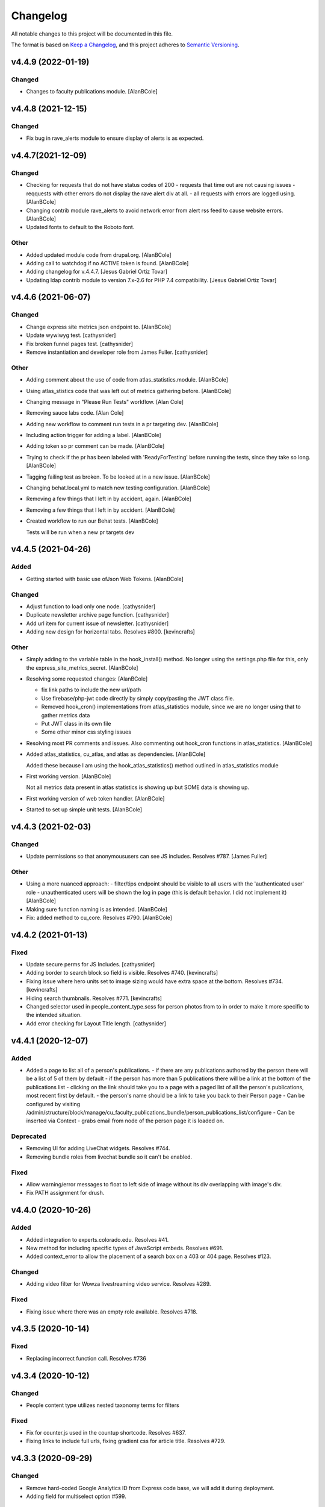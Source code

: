 Changelog
=========

All notable changes to this project will be documented in this file.

The format is based on `Keep a Changelog`__, and this project adheres to `Semantic Versioning`__.

v4.4.9 (2022-01-19)
------------

Changed
~~~~~~~
- Changes to faculty publications module. [AlanBCole]


v4.4.8 (2021-12-15)
------------

Changed
~~~~~~~
- Fix bug in rave_alerts module to ensure display of alerts is as expected.



v4.4.7(2021-12-09)
------------

Changed
~~~~~~~
- Checking for requests that do not have status codes of 200 - requests that time out are not causing issues - reqquests with other errors do not display the rave alert div at all. - all requests with errors are logged using. [AlanBCole]

- Changing contrib module rave_alerts to avoid network error from alert rss feed to cause website errors. [AlanBCole]

- Updated fonts to default to the Roboto font.


Other
~~~~~
- Added updated module code from drupal.org. [AlanBCole]

- Adding call to watchdog if no ACTIVE token is found. [AlanBCole]

- Adding changelog for v.4.4.7. [Jesus Gabriel Ortiz Tovar]

- Updating ldap contrib module to version 7.x-2.6 for PHP 7.4 compatibility. [Jesus Gabriel Ortiz Tovar]



v4.4.6 (2021-06-07)
------------

Changed
~~~~~~~
- Change express site metrics json endpoint to. [AlanBCole]

- Update wywiwyg test. [cathysnider]

- Fix broken funnel pages test. [cathysnider]

- Remove instantiation and developer role from James Fuller. [cathysnider]


Other
~~~~~
- Adding comment about the use of code from atlas_statistics.module. [AlanBCole]

- Using atlas_stistics code that was left out of metrics gathering before. [AlanBCole]

- Changing message in "Please Run Tests" workflow. [Alan Cole]

- Removing sauce labs code. [Alan Cole]

- Adding new workflow to comment run tests in a pr targeting dev. [AlanBCole]

- Including action trigger for adding a label. [AlanBCole]

- Adding token so pr comment can be made. [AlanBCole]

- Trying to check if the pr has been labeled with 'ReadyForTesting' before running the tests, since they take so long. [AlanBCole]

- Tagging failing test as broken. To be looked at in a new issue. [AlanBCole]

- Changing behat.local.yml to match new testing configuration. [AlanBCole]

- Removing a few things that I left in by accident, again. [AlanBCole]

- Removing a few things that I left in by accident. [AlanBCole]

- Created workflow to run our Behat tests. [AlanBCole]

  Tests will be run when a new pr targets dev


v4.4.5 (2021-04-26)
------------

Added
~~~~~
- Getting started with basic use ofJson Web Tokens. [AlanBCole]


Changed
~~~~~~~
- Adjust function to load only one node. [cathysnider]

- Duplicate newsletter archive page function. [cathysnider]

- Add url item for current issue of newsletter. [cathysnider]

- Adding new design for horizontal tabs. Resolves #800. [kevincrafts]


Other
~~~~~
- Simply adding to the variable table in the hook_install() method. No longer using the settings.php file for this, only the express_site_metrics_secret. [AlanBCole]

- Resolving some requested changes: [AlanBCole]

  - fix link paths to include the new url/path
  - Use firebase/php-jwt code directly by simply copy/pasting the JWT class file.
  - Removed hook_cron() implementations from atlas_statistics module, since we are no longer using that to gather metrics data
  - Put JWT class in its own file
  - Some other minor css styling issues
- Resolving most PR comments and issues. Also commenting out hook_cron functions in atlas_statistics. [AlanBCole]

- Added atlas_statistics, cu_atlas, and atlas as dependencies. [AlanBCole]

  Added these because I am using the hook_atlas_statistics() method outlined in atlas_statistics module
- First working version. [AlanBCole]

  Not all metrics data present in atlas statistics is showing up but SOME data is showing up.
- First working version of web token handler. [AlanBCole]

- Started to set up simple unit tests. [AlanBCole]


v4.4.3 (2021-02-03)
-------------------

Changed
~~~~~~~
- Update permissions so that anonymoususers can see JS includes. Resolves #787. [James Fuller]


Other
~~~~~
- Using a more nuanced approach: - filter/tips endpoint should be visible to all users with the 'authenticated user' role - unauthenticated users will be shown the log in page (this is default behavior. I did not implement it) [AlanBCole]

- Making sure function naming is as intended. [AlanBCole]

- Fix: added  method to cu_core. Resolves #790. [AlanBCole]



v4.4.2 (2021-01-13)
------------

Fixed
~~~~~~~

- Update secure perms for JS Includes. [cathysnider]

- Adding border to search block so field is visible. Resolves #740. [kevincrafts]

- Fixing issue where hero units set to image sizing would have extra space at the bottom. Resolves #734. [kevincrafts]

- Hiding search thumbnails. Resolves #771. [kevincrafts]

-  Changed selector used in people_content_type.scss for person photos from  to  in order to make it more specific to the intended situation.

- Add error checking for Layout Title length. [cathysnider]


v4.4.1 (2020-12-07)
------------

Added
~~~~~
- Added a page to list all of a person's publications.
  - if there are any publications authored by the person there will be a list of 5 of them by default
  - if the person has more than 5 publications there will be a link at the bottom of the publications list
  - clicking on the link should take you to a page with a paged list of all the person's publications, most recent first by default.
  - the person's name should be a link to take you back to their Person page
  - Can be configured by visiting /admin/structure/block/manage/cu_faculty_publications_bundle/person_publications_list/configure
  - Can be inserted via Context
  - grabs email from node of the person page it is loaded on.


Deprecated
~~~~~~~
- Removing UI for adding LiveChat widgets. Resolves #744.

- Removing bundle roles from livechat bundle so it can't be enabled.


Fixed
~~~~~
- Allow warning/error messages to float to left side of image without its div overlapping with image's div.

- Fix PATH assignment for drush.


v4.4.0 (2020-10-26)
------------

Added
~~~~~
- Added integration to experts.colorado.edu. Resolves #41.

- New method for including specific types of JavaScript embeds. Resolves #691.

- Added context_error to allow the placement of a search box on a 403 or 404 page. Resolves #123.


Changed
~~~~~~~
- Adding video filter for Wowza livestreaming video service. Resolves #289.


Fixed
~~~~~~~
- Fixing issue where there was an empty role available. Resolves #718.


v4.3.5 (2020-10-14)
------------

Fixed
~~~~~~~
- Replacing incorrect function call. Resolves #736


v4.3.4 (2020-10-12)
------------

Changed
~~~~~~~
- People content type utilizes nested taxonomy terms for filters


Fixed
~~~~~~~
- Fix for counter.js used in the countup shortcode. Resolves #637.

- Fixing links to include full urls, fixing gradient css for article title. Resolves #729.


v4.3.3 (2020-09-29)
------------

Changed
~~~~~~~
- Remove hard-coded Google Analytics ID from Express code base, we will add it during deployment.

- Adding field for multiselect option #599.


Fixed
~~~~~~~
- Degrading gracefully if the collection type term used in the collection block has been deleted. Resolves #685.


v4.3.2 (2020-09-17)
------------

Fixed
~~~~~~~
- Revert Google Tag Manager contrib update. Resolves #707.


v4.3.1 (2020-09-10)
------------

Changed
~~~~~~~
- Replace poor language choices 'master/slave'; 'whitelist/blacklist'.

- Checking to see if alerts xml is valid. Resolves #677.

- Adding back in settings option for sidebars. resolves #517.

- Updated contributed modules

- We now test using our modified Drupal core


Deprecated
~~~~~~~
- All themes are responsive. Fixed width sites have been deprecated. Removed toggle for responsive settings.


Fixed
~~~~~~~
- Fixing notice if a block did not have a bid value. Resolves #696.

- Article slider links are now the correct color. Removed extra/empty links. Resolves #548.


v4.3.0 (2020-04-21)
------------

Added
~~~~~~~
- Adding a setting to hide the subnavigation on mobile devices. Resolves #344.

- Add masquerade module.


Changed
~~~~~~~
- Removing hard coded array of feature names to ignore when overridden. If a feature is expected to be overridden 'settings[can_be_overridden] = 1' should be added to its .info file.

- cu_googleanalytics 'can_be_overridden'.

- cu_home_page 'can_be_overridden'.

- cu_linkchecker 'can_be_overridden'.

- Fixing issue where the excluded blocks in block wrapper weren't set correctly in the last update. Resolves #564.

- Adjusted user_external_invite_user_role_delete() to search for correct variable and remove content_editor rid.

- Allow multiple bylines in articles. resolves #554.

- Update Drupal core version.


Fixed
~~~~~
- Previous and next icons in datepicker no display correctly.

- Horizontal scroll bar no longer displays with the responsive table shortcode on browsers running on Windows. Resolves #530.

- Fix: Article redirects were ignoring query parameters attached to a url. resolves #496.


Removed
~~~~~~~
- Removing deprecated content editor role.

- Removed unused function with its broken link. Resolves #581.


v4.2.2 (2020-05-14)
------------

Added
~~~~~
- Adding large search box block.


Changed
~~~~~~~
- Improving active states for secondary navigation.

- Improve module uninstall process to remove associated roles as well.


Fixed
~~~~~~~
- Fixing issue where some block titles weren't styled correctly.


Removed
~~~~~~~
- Removing deprecated content editor role.


v4.2.1 (2020-04-21)
------------

This release reverts a PR with a bug in it and resolves an increase in logging.

Fixed
~~~~~~~
- New notice in cu_shortcodes module

- External Article Links not working properly


v4.2.0 (2020-04-15)
------------

This release adds site affiliation and improves our visibility into the service.

Added
~~~~~~~
- Setting and enabling site affiliation. Resolves #422.

- Added code to cu_core.install to check for overridden features so that they are displayed as warnings in the /admin/reports/status page.

- Adding fac staff calendar filter to available filters.

- Add Alan Cole and Brooke Stevens to CU Users.

- Add status check for secure perms and mixed authentication mode.


Changed
~~~~~~~
- Pin browser version for automated testing.

- Combine scenarios to increase test speed.

- Can now add a link to an anchor on the same page using the pattern #<anchor_name>

Fixed
~~~~~~~
- Allow users with form_submitter role to be edited and/or deleted. Resolves #244.

- Fixing issue where external article link did not keep url query parameters when redirecting. Resolves #496.

- Fixing issue where hero style images placed in the wysiwyg field would extend outside the edges of the page on the Shadow theme when responsiveness was disabled. Resolves #490.

- Fixing issue where urls with query parameters would not work with rss feeds. Resolves #476.

Deprecated
~~~~~~~
- Disable and uninstall old tracking pixel modules. Resolves #462.


v4.1.4 (2020-02-12)
------------

This release add content types to the default sitemap and removes configuration that had no impact.

Changed
~~~~~~~
- Adding photo galleries, collection items, and section pages to xml site map. #351

- Removing configuration for Block Icon Color. #434


v4.1.3 (2020-01-14)
------------

This release resolves some display bugs.

Added
~~~~~
- Adding Pantheon Advanced Page Cache and d8cache modules.

Changed
~~~~~~~
- Adding test for mega menu rendering. #450

- Fixing issue where block designer theme previews did not show background colors. #445

- Updated Webform from 4.20 to 4.21. #426

- Replacing & with and in affiliation names. #235

Fixed
~~~~~~

- Fixed issue where edit_my_content users could not edit person node they owned. #467

Removed
~~~~~

- Remove testing on PHP 7.1. #460

- Remove admin permission for a user; stop adding them to new sites.

- Removing original read more link on some article view modes. #431

- Remove logging messages during normal RAVE state. #425

v4.1.2 (2019-12-10)
------------

This release adds the 'Save and Add Another' feature to many content types, updated contrib modules, and resolved some CSS bugs.

Added
~~~~~~~

- 'Save and Add Another' functionality added to select content types. #115

Changed
~~~~~~~
- Remove Site Status Section from admin/settings.

- Rebuild secure permissions after removing perms for express site status.

- Adding comments about site affiliation fields, display. #413

- Fixing issue where campus logo would not display at the correct aspect ration in some clients. #393

- Fixed issue where buttons in vertical tabs did not have correct color. #401

- Update webform from 7.x-4.19 to 7.x-4.20. #374

- Updated file_entity from 7.x-2.25 to 7.x-2.27. #374

- Updated google_tag from 7.x-1.4 to 7.x-1.6. #374

- Update link from 7.x-1.6 to 7.x-1.7. #374

- Update captcha from 7.x-1.5 to 7.x-1.6. #374

- Update inline_entity_form from 7.x-1.8 to 7.x-1.9. #374

- Updated unpublished_404 from 7.x-1.1 to 7.x-1.2. #374

- Update field_collection from 7.x-1.0-beta13 to 7.x-1.1. #374

- Update and patch simplesamlphp_auth module.

- Updating variable sets for simplesamlphp_auth_user_name and simplesamlphp_auth_unique_id.

- Updating gemfiles #326

- Sorting social link type options alphabetically #357

- Updated text for bundle request email. #375

- Replacing '&' with 'and' in affiliation names. #235

Fixed
~~~~~
- Changelog is generated correctly.

- Fixing issue where administrators couldn't edit user roles #114.

- Fixing flexbox display of issue grids #326.

Removed
~~~~~~~
- Remove express help module. #361

- Removing zengrids from publication bundle #326

v4.1.1 (2019-11-12)
------------

This update resolves several visual regressions and begins removing unused or broken code.

Added
~~~~~
- Add a Github Action to create a Changelog artifact release branches are opened. #333

Changed
~~~~~
- Fixing issue where image styles were not getting flushed properly #328.

- Setting a dependency for cu_help module #324.

- Update README to better reflect reality of the profile.

- Updating Helpscout beacon to version 2.0 #263.

- Updating newsletter design with new website standards #207.

- Update PHP 7.1 patch version and add PHP 7.2.


Fixed
~~~~~
- Fixing issue where share on twitter link was not creating a tweet #306.

- Adding a background color class for slider style 4 to set link colors correctly #334.

- Fixing issue where social links reference would error if social links were not enabled #343.

- Fixing issue where social links have underlines if nested in multiple background color classes #314.

- Fixing issue where hero image styles where not positioned properly when page layout was set to feature layout #312.

- Fixing notice of missing variable for intro region #325.

Deprecated
~~~~~

- Disabling and uninstall express_help module #324.

Removed
~~~~~

- Remove developer role from devs who are gone.

- Removing redis dependency from pantheon_hosting.info.

- Remove blocked users from the Atlas statistics user report. #195

- Remove debug module Stage File Proxy.

v4.1.0 (2019-10-08)
-------------------

This update adds support for Pardot (Salesforce lead generation) forms, brings the Slate bundle into the core profile, and resolves several CSS bugs.

Added
~~~~~
- Add Pardot embed template module #300.

- Adding slate bundle #62.

Changed
~~~~~
- Removing message about unsetting progress bar in webform node creation #269.

- Move and improve AB tests.

- Update login and user modules to work with SAML.

- Remove features that duplicate tests.

Fixed
~~~~~
- Buttons in slider content gets the wrong text color #258.

- Teaser image display at the wrong aspect ratio if a link wasn't added #305.

- Button text color in card style content grids are the wrong color #292.

Removed
~~~~~
- Remove drupal-org make files.

- Remove developer modules.

v4.0.1 (2019-09-19)
------

Added
~~~~~
- Add developers Jeremy Sparks, Michael Bolei, Christina Morris.

- Added digital campaign and A/B test bundles.

Changed
~~~~~
- Adding cu_saml module to pantheon_hosting dependencies list.

- Updating dependencies and module_disable() in pantheon_hosting module.

- Update module wysiwyg to 7x-2.6.

- Update HTML Title to 7.x-1.5.

Fixed
~~~~~
- Fixing issue where form fields on dark backgrounds might be unreadable #267.

- Fixing issue where article read more link wasn't rendering correctly when part of an issue #227.

- Fix broken test that tested EditOnly access to Block Row blocks.

- Making sure content grid link colors are correct #232.

- Preventing links with fixed colors from inheriting underlines, reducing transparency to help accessibility #232.

- Fixing a spacing issue on teaser display where linked images would add additional padding #232.

- Fixing issue where content grid links would be wrong colors if placed in block sections #232.

- Explicitly telling .travis.yml to initialize mysql.

- Fixing block designer background classes #239.

- Fixing color nesting issues #239.

- Fixing issue where block designer blocks did not the the correct link colors #239.

- Fixing issue where semitransparent content background was fully opaque #234.

- Fixed link to project URL for live chat.

v4.0.0 (2019-08-07)
-----------------

This update begins the process of adding what were separate code bundles back into the core profile, adds the mega menu bundle, and includes various bug fixes and improvements.

Added
~~~~~
- Add mega menu bundle. #48

- Add custom logo to sticky menus. #3

- Add ability to choose brand bar color. #2

Changed
~~~~~
- Consolidate code into a single repository: Campus News, Class Notes, Livestream, Content Sequence, Newsletter, Livechat, Publications, Chemistry Titles, Custom Logo, Responsive Visibility, Section Page, Collections, Video Hero Unit, Localist.

- Make changes to support cloud hosting.

- Increased Form bundle test coverage.

- Setting GTM ID, enabling google_tag on existing sites. #142

Deprecated
~~~~~
- Add instructions and deprecated label to old fields. #3

Removed
~~~~~
- Remove Atlas code UI. #113

- Remove developers from install profile. #221

Fixed
~~~~~
- Logo did not size properly in Firefox. #212

- Test content images did not load. #163

- Correct color of affiliation text/link on black site name banners. #188

- Correct content sequence formating with italics. #214

- Hide text description that is no supposed to appear. #118

- Center 'more' link on campus news grid. #162

- Correct footer link color on simple newsletter theme. #164

- Collection terms sort predictably. #166

- Correct expandable link colors on dark backgrounds. #10

- Correct alignment of hero content at various browser widths. #149

- Improve contrast of block designer outline on dark backgrounds. #158

- User 1 cannot access bundle configuration screens. #145

- Related article calculation is incorrect. #1

- Drupal blocks could not be configured. #121

- Correct section page content on mobile displays. #150

- Some themes have too much padding at wide widths. #151

- Page title had too much horizontal padding on mobile displays. #152

- Correct blocks display with offset icons. #106

- Correct height of lighttheme page titles. #157

- Improve nesting of background color classes. #6

- Fixing notice if a homepage is set to a path that is not a node. #86

- Correct 'site name' line height on non-front pages. #9

- Correct form fields display on dark backgrounds. #8

- Display breadcrumbs when a feature image was set. #7

- Allow teaser content grid to display short text content. #4

- Correct link color when the background color for the region is not correct. #5

Security
~~~~~
- Update Drupal contributed modules. #116


__ https://keepachangelog.com/en/1.0.0/
__ https://semver.org/spec/v2.0.0.html
